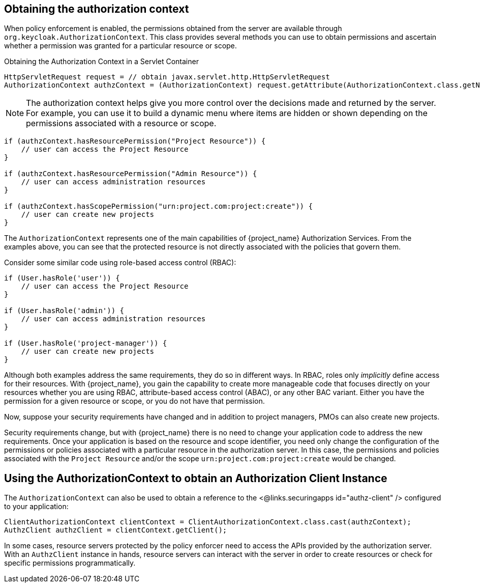 [[_enforcer_authorization_context]]
== Obtaining the authorization context

When policy enforcement is enabled, the permissions obtained from the server are available through `org.keycloak.AuthorizationContext`.
This class provides several methods you can use to obtain permissions and ascertain whether a permission was granted for a particular resource or scope.

Obtaining the Authorization Context in a Servlet Container

[source,java]
----
HttpServletRequest request = // obtain javax.servlet.http.HttpServletRequest
AuthorizationContext authzContext = (AuthorizationContext) request.getAttribute(AuthorizationContext.class.getName());
----

[NOTE]
The authorization context helps give you more control over the decisions made and returned by the server. For example, you can use it
to build a dynamic menu where items are hidden or shown depending on the permissions associated with a resource or scope.

[source,java]
----
if (authzContext.hasResourcePermission("Project Resource")) {
    // user can access the Project Resource
}

if (authzContext.hasResourcePermission("Admin Resource")) {
    // user can access administration resources
}

if (authzContext.hasScopePermission("urn:project.com:project:create")) {
    // user can create new projects
}
----

The `AuthorizationContext` represents one of the main capabilities of {project_name} Authorization Services. From the examples above, you can see that the protected resource is not directly associated with the policies that govern them.

Consider some similar code using role-based access control (RBAC):

[source,java]
----
if (User.hasRole('user')) {
    // user can access the Project Resource
}

if (User.hasRole('admin')) {
    // user can access administration resources
}

if (User.hasRole('project-manager')) {
    // user can create new projects
}
----

Although both examples address the same requirements, they do so in different ways. In RBAC, roles only _implicitly_ define access for their resources. With {project_name}, you gain the capability to create more manageable code that focuses directly on your resources whether you are using RBAC, attribute-based access control (ABAC), or any other BAC variant. Either you have the permission for a given resource or scope, or you do not have that permission.

Now, suppose your security requirements have changed and in addition to project managers, PMOs can also create new projects.

Security requirements change, but with {project_name} there is no need to change your application code to address the new requirements. Once your application is based on the resource and scope identifier, you need only change the configuration of the permissions or policies associated with a particular resource in the authorization server. In this case, the permissions and policies associated with the `Project Resource` and/or the scope `urn:project.com:project:create` would be changed.

== Using the AuthorizationContext to obtain an Authorization Client Instance

The ```AuthorizationContext``` can also be used to obtain a reference to the <@links.securingapps id="authz-client" /> configured to your application:

[source,java]
----
ClientAuthorizationContext clientContext = ClientAuthorizationContext.class.cast(authzContext);
AuthzClient authzClient = clientContext.getClient();
----

In some cases, resource servers protected by the policy enforcer need to access the APIs provided by the authorization server. With an `AuthzClient` instance in hands, resource servers can interact with the server in order to create resources or check for specific permissions programmatically.

